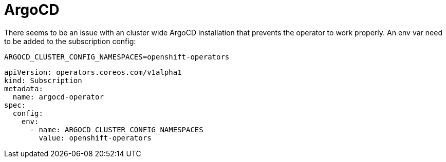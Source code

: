 = ArgoCD

There seems to be an issue with an cluster wide ArgoCD installation that prevents the operator to work properly. An env var need to be added to the subscription config:

  ARGOCD_CLUSTER_CONFIG_NAMESPACES=openshift-operators

[source,yaml]
----
apiVersion: operators.coreos.com/v1alpha1
kind: Subscription
metadata:
  name: argocd-operator
spec:
  config:
    env:
      - name: ARGOCD_CLUSTER_CONFIG_NAMESPACES
        value: openshift-operators
----